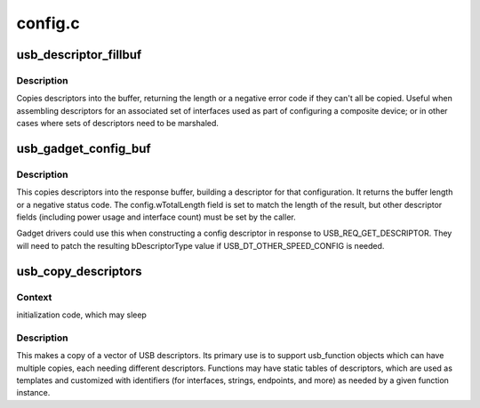 .. -*- coding: utf-8; mode: rst -*-

========
config.c
========


.. _`usb_descriptor_fillbuf`:

usb_descriptor_fillbuf
======================

.. c:function:: int usb_descriptor_fillbuf (void *buf, unsigned buflen, const struct usb_descriptor_header **src)

    fill buffer with descriptors

    :param void \*buf:
        Buffer to be filled

    :param unsigned buflen:
        Size of buf

    :param const struct usb_descriptor_header \*\*src:
        Array of descriptor pointers, terminated by null pointer.



.. _`usb_descriptor_fillbuf.description`:

Description
-----------

Copies descriptors into the buffer, returning the length or a
negative error code if they can't all be copied.  Useful when
assembling descriptors for an associated set of interfaces used
as part of configuring a composite device; or in other cases where
sets of descriptors need to be marshaled.



.. _`usb_gadget_config_buf`:

usb_gadget_config_buf
=====================

.. c:function:: int usb_gadget_config_buf (const struct usb_config_descriptor *config, void *buf, unsigned length, const struct usb_descriptor_header **desc)

    builts a complete configuration descriptor

    :param const struct usb_config_descriptor \*config:
        Header for the descriptor, including characteristics such
        as power requirements and number of interfaces.

    :param void \*buf:
        Buffer for the resulting configuration descriptor.

    :param unsigned length:
        Length of buffer.  If this is not big enough to hold the
        entire configuration descriptor, an error code will be returned.

    :param const struct usb_descriptor_header \*\*desc:
        Null-terminated vector of pointers to the descriptors (interface,
        endpoint, etc) defining all functions in this device configuration.



.. _`usb_gadget_config_buf.description`:

Description
-----------

This copies descriptors into the response buffer, building a descriptor
for that configuration.  It returns the buffer length or a negative
status code.  The config.wTotalLength field is set to match the length
of the result, but other descriptor fields (including power usage and
interface count) must be set by the caller.

Gadget drivers could use this when constructing a config descriptor
in response to USB_REQ_GET_DESCRIPTOR.  They will need to patch the
resulting bDescriptorType value if USB_DT_OTHER_SPEED_CONFIG is needed.



.. _`usb_copy_descriptors`:

usb_copy_descriptors
====================

.. c:function:: struct usb_descriptor_header **usb_copy_descriptors (struct usb_descriptor_header **src)

    copy a vector of USB descriptors

    :param struct usb_descriptor_header \*\*src:
        null-terminated vector to copy



.. _`usb_copy_descriptors.context`:

Context
-------

initialization code, which may sleep



.. _`usb_copy_descriptors.description`:

Description
-----------

This makes a copy of a vector of USB descriptors.  Its primary use
is to support usb_function objects which can have multiple copies,
each needing different descriptors.  Functions may have static
tables of descriptors, which are used as templates and customized
with identifiers (for interfaces, strings, endpoints, and more)
as needed by a given function instance.

